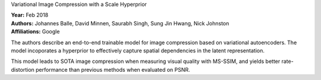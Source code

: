 Variational Image Compression with a Scale Hyperprior

| **Year:** Feb 2018
| **Authors:** Johannes Balle, David Minnen, Saurabh Singh, Sung Jin Hwang, Nick Johnston
| **Affiliations:** Google

The authors describe an end-to-end trainable model for image compression based on variational autoencoders. The model incoporates a hyperprior to effectively capture spatial dependencies in the latent representation.

This model leads to SOTA image compression when measuring visual quality with MS-SSIM, and yields better rate-distortion performance than previous methods when evaluated on PSNR.
